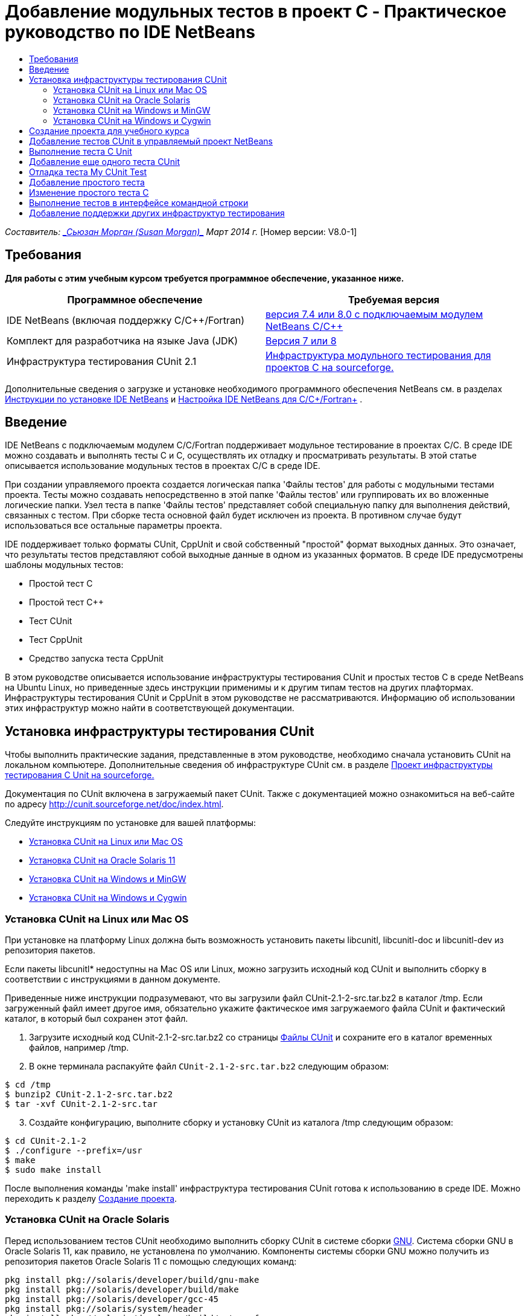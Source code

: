 // 
//     Licensed to the Apache Software Foundation (ASF) under one
//     or more contributor license agreements.  See the NOTICE file
//     distributed with this work for additional information
//     regarding copyright ownership.  The ASF licenses this file
//     to you under the Apache License, Version 2.0 (the
//     "License"); you may not use this file except in compliance
//     with the License.  You may obtain a copy of the License at
// 
//       http://www.apache.org/licenses/LICENSE-2.0
// 
//     Unless required by applicable law or agreed to in writing,
//     software distributed under the License is distributed on an
//     "AS IS" BASIS, WITHOUT WARRANTIES OR CONDITIONS OF ANY
//     KIND, either express or implied.  See the License for the
//     specific language governing permissions and limitations
//     under the License.
//

= Добавление модульных тестов в проект C - Практическое руководство по IDE NetBeans
:jbake-type: tutorial
:jbake-tags: tutorials 
:markup-in-source: verbatim,quotes,macros
:jbake-status: published
:icons: font
:syntax: true
:source-highlighter: pygments
:toc: left
:toc-title:
:description: Добавление модульных тестов в проект C - Практическое руководство по IDE NetBeans - Apache NetBeans
:keywords: Apache NetBeans, Tutorials, Добавление модульных тестов в проект C - Практическое руководство по IDE NetBeans

_Составитель: link:mailto:susanm@netbeans.org[+_Сьюзан Морган (Susan Morgan)_+] 
Март 2014 г._ [Номер версии: V8.0-1]



== Требования

*Для работы с этим учебным курсом требуется программное обеспечение, указанное ниже.*

|===
|Программное обеспечение |Требуемая версия 

|IDE NetBeans (включая поддержку C/C++/Fortran) |link:https://netbeans.org/downloads/index.html[+версия 7.4 или 8.0 с подключаемым модулем NetBeans C/C+++] 

|Комплект для разработчика на языке Java (JDK) |link:http://www.oracle.com/technetwork/java/javase/downloads/index.html[+Версия 7 или 8+] 

|Инфраструктура тестирования CUnit 2.1 |link:http://sourceforge.net/projects/cunit/[+Инфраструктура модульного тестирования для проектов C на sourceforge.+] 
|===


Дополнительные сведения о загрузке и установке необходимого программного обеспечения NetBeans см. в разделах link:../../../community/releases/80/install.html[+Инструкции по установке IDE NetBeans+] и link:../../../community/releases/80/cpp-setup-instructions.html[+Настройка IDE NetBeans для C/C++/Fortran+]
.


== Введение

IDE NetBeans c подключаемым модулем C/C++/Fortran поддерживает модульное тестирование в проектах C/C++. В среде IDE можно создавать и выполнять тесты C и C++, осуществлять их отладку и просматривать результаты. В этой статье описывается использование модульных тестов в проектах C/C++ в среде IDE.

При создании управляемого проекта создается логическая папка 'Файлы тестов' для работы с модульными тестами проекта. Тесты можно создавать непосредственно в этой папке 'Файлы тестов' или группировать их во вложенные логические папки. Узел теста в папке 'Файлы тестов' представляет собой специальную папку для выполнения действий, связанных с тестом. При сборке теста основной файл будет исключен из проекта. В противном случае будут использоваться все остальные параметры проекта.

IDE поддерживает только форматы CUnit, CppUnit и свой собственный "простой" формат выходных данных. Это означает, что результаты тестов представляют собой выходные данные в одном из указанных форматов. В среде IDE предусмотрены шаблоны модульных тестов:

* Простой тест C
* Простой тест C++
* Тест CUnit
* Тест CppUnit
* Средство запуска теста CppUnit

В этом руководстве описывается использование инфраструктуры тестирования CUnit и простых тестов C в среде NetBeans на Ubuntu Linux, но приведенные здесь инструкции применимы и к другим типам тестов на других плафтормах. Инфраструктуры тестирования CUnit и CppUnit в этом руководстве не рассматриваются. Информацию об использовании этих инфраструктур можно найти в соответствующей документации.


== Установка инфраструктуры тестирования CUnit

Чтобы выполнить практические задания, представленные в этом руководстве, необходимо сначала установить CUnit на локальном компьютере. Дополнительные сведения об инфраструктуре CUnit см. в разделе link:http://sourceforge.net/projects/cunit/[+Проект инфраструктуры тестирования C Unit на sourceforge.+]

Документация по CUnit включена в загружаемый пакет CUnit. Также с документацией можно ознакомиться на веб-сайте по адресу link:http://cunit.sourceforge.net/doc/index.html[+http://cunit.sourceforge.net/doc/index.html+].

Следуйте инструкциям по установке для вашей платформы:

* <<linux,Установка CUnit на Linux или Mac OS>>
* <<solaris,Установка CUnit на Oracle Solaris 11>>
* <<mingw,Установка CUnit на Windows и MinGW>>
* <<cygwin,Установка CUnit на Windows и Cygwin>>


=== Установка CUnit на Linux или Mac OS

При установке на платформу Linux должна быть возможность установить пакеты libcunitl, libcunitl-doc и libcunitl-dev из репозитория пакетов.

Если пакеты libcunitl* недоступны на Mac OS или Linux, можно загрузить исходный код CUnit и выполнить сборку в соответствии с инструкциями в данном документе.

Приведенные ниже инструкции подразумевают, что вы загрузили файл CUnit-2.1-2-src.tar.bz2 в каталог /tmp. Если загруженный файл имеет другое имя, обязательно укажите фактическое имя загружаемого файла CUnit и фактический каталог, в который был сохранен этот файл.

1. Загрузите исходный код CUnit-2.1-2-src.tar.bz2 со страницы link:http://sourceforge.net/projects/cunit/files[+Файлы CUnit+] и сохраните его в каталог временных файлов, например /tmp.
2. В окне терминала распакуйте файл  ``CUnit-2.1-2-src.tar.bz2``  следующим образом:

[source,shell]
----

$ cd /tmp
$ bunzip2 CUnit-2.1-2-src.tar.bz2
$ tar -xvf CUnit-2.1-2-src.tar
----

[start=3]
. Создайте конфигурацию, выполните сборку и установку CUnit из каталога /tmp следующим образом:

[source,shell]
----

$ cd CUnit-2.1-2
$ ./configure --prefix=/usr
$ make
$ sudo make install
----

После выполнения команды 'make install' инфраструктура тестирования CUnit готова к использованию в среде IDE. Мoжно переходить к разделу <<project,Создание проекта>>.


[[solaris]]
=== Установка CUnit на Oracle Solaris

Перед использованием тестов CUnit необходимо выполнить сборку CUnit в системе сборки link:http://en.wikipedia.org/wiki/GNU_build_system[+GNU+]. Система сборки GNU в Oracle Solaris 11, как правило, не установлена по умолчанию. Компоненты системы сборки GNU можно получить из репозитория пакетов Oracle Solaris 11 с помощью следующих команд:


[source,java,subs="{markup-in-source}"]
----

pkg install pkg://solaris/developer/build/gnu-make
pkg install pkg://solaris/developer/build/make
pkg install pkg://solaris/developer/gcc-45
pkg install pkg://solaris/system/header
pkg install pkg://solaris/developer/build/autoconf
pkg install pkg://solaris/developer/build/automake-110
----

Приведенные ниже инструкции подразумевают, что вы загрузили файл CUnit-2.1-2-src.tar.bz2 в каталог /tmp. Если загруженный файл имеет другое имя, обязательно укажите фактическое имя загружаемого файла CUnit и фактический каталог, в который был сохранен этот файл.

1. Загрузите исходный код CUnit-2.1-2-src.tar.bz2 со страницы link:http://sourceforge.net/projects/cunit/files[+Файлы CUnit+] и сохраните его в каталог временных файлов, например /tmp.
2. В окне терминала распакуйте файл  ``CUnit-2.1-2-src.tar.bz2``  следующим образом:

[source,shell]
----

$ cd /tmp
$ bunzip2 CUnit-2.1-2-src.tar.bz2
$ tar -xvf CUnit-2.1-2-src.tar
----

[start=3]
. Создайте конфигурацию, выполните сборку и установку CUnit из каталога /tmp следующим образом:

[source,shell]
----

$ cd CUnit-2.1-2
$ ./configure --prefix=/usr
$ make
$ make install
----

После выполнения команды 'make install' инфраструктура тестирования CUnit готова к использованию в среде IDE. Мoжно переходить к разделу <<project,Создание проекта>>.


=== Установка CUnit на Windows и MinGW

Приведенные ниже инструкции подразумевают, что вы загрузили файл CUnit-2.1-2-src.tar.bz2 в каталог C:/distr. Если загруженный файл имеет другое имя, обязательно укажите фактическое имя загружаемого файла CUnit и фактический каталог, в который был сохранен этот файл.

1. Загрузите исходный код CUnit-2.1-2-src.tar.bz2 со страницы link:http://sourceforge.net/projects/cunit/files[+Файлы CUnit+] и сохраните его в каталог временных файлов, например C:/distr.
2. Запустите оболочку MinGW в Windows (выберите Пуск > Все программы > MinGW > MinGW Shell).
3. В окне MinGW Shell распакуйте файл  ``CUnit-2.1-2-src.tar.bz2``  следующим образом:

[source,shell]
----

$ cd c:/distr
$ bunzip2.exe CUnit-2.1-2-src.tar.bz2
$ tar xvf CUnit-2.1-2-src.tar
$ cd ./CUnit-2.1-2
----

[start=4]
. Найдите путь Unix к MinGW с помощью команды mount.

[source,shell]
----

$ mount
----
Результат будет выглядеть примерно так:

[source,java,subs="{markup-in-source}"]
----

C:\Users\username\AppData\Local\Temp on /tmp type user (binmode,noumount)
C:\MinGW\msys\1.0 on /usr type user (binmode,noumount)
C:\MinGW\msys\1.0 on / type user (binmode,noumount)
*C:\MinGW on /mingw type user (binmode)*
----
В последней строке, выделенной полужирным шрифтом, показан путь Unix: /mingw. Система может выдать и другой результат. Запишите этот путь, так как его потребуется указать в следующей команде.

[start=5]
. Создайте конфигурацию Makefile с помощью следующей команды. 
Если оболочка MinGW расположена на пути, отличном от /mingw, обязательно укажите соответствующее местосположение MinGW в Unix с помощью параметра --prefix=.

[source,shell]
----

$ ./configure --prefix=/mingw
_(lots of output about checking and configuring)
..._
config.status: executing depfiles commands
config.status: executing libtool commands

----

[start=6]
. Выполните сборку библиотеки для CUnit:

[source,shell]
----

$ make
make all-recursive
make[1]: Entering directory 'c/distr/CUnit-2.1-2'
Making all in CUnit
...
_(lots of other output)_
make[1]: Leaving directory 'c/distr/CUnit-2.1-2'
$
----

[start=7]
. Установите библиотеку CUnit в каталоги C:/MinGW/include/CUnit, C:/MinGW/share/CUnit и C:/MinGW/doc/CUnit с помощью команды make install:

[source,shell]
----

$ make install
Making install in CUnit
make[1]: Entering directory 'c/distr/CUnit-2.1-2/CUnit'
Making install in Sources
make[1]: Entering directory 'c/distr/CUnit-2.1-2/Cunit/Sources'
...
 _(lots of other output)_
make[1]: Leaving directory 'c/distr/CUnit-2.1-2'
$
----

[start=8]
. Если вы используете версию Java 7 Update 21, 25 или 40, необходимо применить временное решение link:https://netbeans.org/bugzilla/show_bug.cgi?id=236867[+проблемы 236867+], чтобы использовать CUnit для выполнения заданий этого практического руководства.

1. Перейдите в раздел Сервис > Параметры > C/C++ > Средства сборки и выберите набор средств MinGW.
2. Измените запись комынды make на make.exe без указания полного пути.
3. Выйдите из среды IDE.
4. В Windows 7 или более поздних версиях введите *var* в поле поиска в меню 'Пуск' для быстрого поиска ссылки 'Изменит системные переменные среды'.
5. Перейдите на вкладку 'Дополнительно' и щелкните 'Переменные среды'.
6. На панели 'Системные переменные' в диалоговом окне 'Переменные среды' нажмите 'Создать'.
7. В поле 'Имя переменной' введите MAKE, а в поле 'Значение переменной' - make.exe.
8. Нажмите кнопку OK в каждом диалоговом окне, чтобы сохранить изменения.
9. Запустите IDE и перейдите к следующему разделу.

После выполнения команды make install инфраструктура CUnit готова к использованию в среде IDE. Мoжно переходить к разделу <<project,Создание проекта>>.


=== Установка CUnit на Windows и Cygwin

В Cygwin для установки CUnit можно использовать стандартный установщик Cygwin, setup-x86.exe или setup-x86_64.exe, который можно загрузить на веб-сайте http://cygwin.com/install.html. Пакет CUnit находится в категории 'Библиотеки', и его можно установить точно так же, как и другие пакеты.

Проверьте правильность используемой версии. Если вы работаете в 64-разрядной версии IDE NetBeans, необходимо использовать 64-разрядную версию Cygwin и CUnit.

Если среда Cygwin еще не установлена, воспользуйтесь общими инструкциями по установке Cygwin в разделе link:../../../community/releases/80/cpp-setup-instructions.html#cygwin[+ Настройка NetBeans IDE для C/C++/Fortran+]. Чтобы установить CUnit, можно выбрать соответствующий файл в категории 'Библиотеки' в программе установки.


== Создание проекта для учебного курса

Чтобы изучить компоненты модульных тестов, необходимо сначала создать новое приложение C:

1. Выберите команду "Файл" > "Новый проект".
2. В мастере создания проектов выберите 'C/C++', а затем 'Приложение C/C++'.
3. В диалоговом окне 'Создание приложения C/C++' выберите 'Создать основной файл', затем выберите язык C. Оставьте все остальные настройки по умолчанию без изменения.

image::images/c-unit-new-project.png[]

[start=4]
. Нажмите 'Готово'. В результате будет создан проект Cpp_Application__x_.

[start=5]
. В окне 'Проекты' откройте папку 'Исходные файлы' и дважды щелкните файл `main.c`, чтобы открыть его в редакторе. Содержимое файла будет выглядеть примерно так, как показано на рисунке:

image::images/c-unit-mainc-initial.png[]

[start=6]
. Чтобы дать программе задачу, замените код в файле `main.c` на следующий код. В результате получится простая программа вычисления факториала:

[source,c]
----

#include <stdio.h>
#include <stdlib.h>

long factorial(int arg) {
    long result = 1;
    int i;
    for (i = 2; i <= arg; ++i) {
        result *= i;
     }
    return result;
}

int main(int argc, char** argv) {
    printf("Type an integer and press Enter to calculate the integer's factorial: \n");
    int arg;
    fflush(stdout);
    scanf("%d", &amp;arg);
    
    printf("factorial(%d) = %ld\n", arg, factorial(arg));

    return (EXIT_SUCCESS);
}
 
----

После редактирования файл принимает следующий вид:

image::images/c-unit-mainc-edited.png[]

[start=7]
. Сохраните файл нажатием клавиш Ctrl+S.

[start=8]
. Выполните сборку и запуск проекта, чтобы проверить его работоспособность. Для этого нажмите кнопку 'Выполнить' на панели инструментов IDE.
Если в качестве целого числа указать 8, должен получиться следующий результат:

image::images/c-unit-output-factorial.png[]

На некоторых платформах может потребоваться двукратное нажатие на клавишу Enter.


== Добавление тестов CUnit в управляемый проект NetBeans

В процессе разработки приложения полезно добавить модульные тесты.

Каждый тест должен содержать функцию `main` и создавать один исполняемый файл.

1. В окне 'Проекты' дважды щелкните исходный файл `main.c` и выберите Создать тест > Создать тест CUnit.

image::images/c-unit-create-test.png[]

Открывается мастер создания тестов.


[start=2]
. В окне 'Выбор элементов' установите флажок напротив функции `main`. В результате будут выбраны все функции в файле `main`. В нашей программе есть только одна функция - `factorial()`.

[start=3]
. Нажмите 'Далее'.

[start=4]
. Оставьте заданное по умолчанию имя New CUnit Test без изменения и нажмите 'Готово'.

В структуре папки 'Файлы тестов' появляется новый узел New CUnit Test.

Папка New CUnit Test содержит следующие шаблоны файлов для теста. В эту папку можно добавлять новые файлы тем же способом, каким вы добавляете исходные файлы в проект - с помощью команды в контекстном меню папки.

[start=5]
. Разверните структуру папки New CUnit Test. В этой структуре должен присутствовать файл `newcunittest.c`. Откройте этот файл в редакторе.

[start=6]
. В файле `newcunittest.c` обратите внимание на оператор `#include "CUnit/Basic.h"`, предназначенный для обращения к библиотеке CUnit. Файл `newcunittest.c` содержит автоматически генерируемую тестовую функцию `testFactorial` для функции `factorial()` в основном файле `main.c`.

image::images/c-unit-includes.png[]

Если среда IDE не обнаружила файл `CUnit/Basic.h`, можно изменить путь include, чтобы он указывал на правильное местоположение. Например, если библиотека CUnit установлена в Windows в каталог `C:\Tools\CUnit-2.1-2`, необходимо изменить путь на следующий: 

`#include <C:\Tools\CUnit-2.1-2\CUnit\Headers\Basic.h>`

Созданный тест является заглушкой, которую следует отредактировать для создания более функциональных тестов, но этот тест может успешно выполняться и без редактирования.


== Выполнение теста C Unit

В среде IDE предусмотрено несколько способов выполнения тестов. Для запуска тестов можно щелкнуть правой кнопкой мыши узел проекта, папку 'Файлы теста или вложенную папку теста и выбрать Тест. Также можно выбрать команду Выполнить > Тестировать проект в строке меню или нажать сочетание клавиш Alt+F6.

1. Запустите тест, щелкнув правой кнопкой мыши папку New CUnit Test и выбрав 'Тест'.

В среде IDE открывается окно 'Результаты теста, в котором должны отображаться выходные данные, сходные с показанными ниже. Эти данные указывают на то, что тест не пройден.

Если окно 'Результаты теста' не отображается, откройте его самостоятельно. Для этого выберите Окно > Средства IDE > Результаты теста или нажмите сочетание клавиш Alt+Shift+R.

image::images/c-unit-run-test-orig.png[]

[start=2]
. Окно 'Результаты теста разделено на две части. 
В правой части отображаются консольные выходные данные тестов. В левой части отображается сводная информация о пройденных и непройденных тестах, а также описание непройденных тестов.

[start=3]
. В окне 'Результаты теста дважды щелкните узел `testFactorial caused an ERROR` для перехода к функции `testFactorial` в редакторе исходного кода. 
Очевидно, что эта функция сама по себе ничего не проверяет, а только подтверждает, что модульный тест не пройден, задавая параметр CU_ASSERT(0). Значение условия равно 0, что эквивалентно значению FALSE, поэтому инфраструктура CUnit интерпретирует это значение как неуспешный результат теста.

[start=4]
. Измените строку CU_ASSERT(0) на CU_ASSERT(1) и сохраните файл (Ctrl+S).

[start=5]
. Запустите тест повторно, щелкнув правой кнопкой мыши папку New CUnit Test и выбрав 'Тест'.
В окне 'Результаты теста выводятся данные, указывающие на то, что тест пройден.

image::images/c-unit-run-test-pass.png[]


== Добавление еще одного теста CUnit

1. Создайте общий шаблон теста CUnit. Для этого щелкните правой кнопкой мыши папку 'Файлы тестов' и выберите 'Создать тест CUnit'.

image::images/c-unit-new-cunit-test.png[]

[start=2]
. Назовите тест My CUnit Test (имя файла должно иметь вид `mycunittest`) и нажмите 'Готово'.

image::images/c-unit-create-mycunittest.png[]

[start=3]
. Создается новая папка теста My CUnit Test. Эта папка содержит файл `mycunittest.c`, который открывается в редакторе.

[start=4]
. Изучите файл теста `mycunittest.c`. Этот файл содержит два теста. Тест с именем test1 будет пройден, поскольку имеет значение TRUE, а тест с именем test2 завершится с ошибкой, поскольку имеет значение FALSE (2*2 не равно 5).

[source,java,subs="{markup-in-source}"]
----

void test1()
{
CU_ASSERT(2*2 == 4);
}
void test2()
{
CU_ASSERT(2*2 == 5);
}    
----

[start=5]
. Выполните тест так же, как предыдущий. Отобразится следующий результат:

image::images/c-unit-run-mytest1.png[]

[start=6]
. Выполните все тесты. Для этого в главном меню IDE выберите Запуск > Тестировать проект (Cpp_Application__x_). Будут выполнены оба набора тестов, и результаты их выполнения (успешные и неуспешные) отобразятся в окне 'Результаты теста'.

[start=7]
. Наведите указатель мыши на непройденный тест, чтобы просмотреть сведения об ошибке.

image::images/c-unit-test-fail-annotation.png[]

[start=8]
. С помощью кнопок в левой части окна 'Результаты теста' можно показать или скрыть пройденные или непройденные тесты.


== Отладка теста My CUnit Test

Отладка тестов осуществляется так же, как и отладка исходных файлов проекта. Процесс отладки описан в link:https://netbeans.org/kb/docs/cnd/debugging.html[+Практическом руководстве по отладке проектов C/C+++].

1. В окне 'Проекты' щелкните правой кнопкой мыши папку My CUnit Test и выберите 'Шаг с заходом в тест'.

Также можно запустить отладчик. Для этого щелкните тест правой кнопкой мыши в окне 'Результаты теста' и выберите 'Отладка'.


Отображается панель инструментов отладчика.

[start=2]
. Нажмите кнопку 'Шаг с заходом' для пошагового выполнения программы. При каждом нажатии этой кнопки выполняется один оператор.

image::images/c-unit-debug-icons.png[]

[start=3]
. Откройте окно 'Стек вызовов' (Окно > Отладка > Стек вызовов), чтобы просматривать вызовы функций во время пошагового выполнения теста.


== Добавление простого тeста

Простые тесты C используют собственную простую инфраструктуру тестирования IDE. Для использования простых тестов не требуется загружать отдельную инфраструктуру тестирования.

1. В окне 'Проекты' щелкните правой кнопкой мыши исходный файл  ``main.c``  и выберите Создать тест > Создать простой тест C.

image::images/c-unit-mainc-new-simple-test.png[]

[start=2]
. В окне 'Выбор элементов' мастера создания тестов установите флажок напротив функции  ``main``  и нажмите 'Далее'.

image::images/c-unit-mainc-new-simple-test-select.png[]

[start=3]
. В полях 'Имя' и 'Местоположение' оставьте заданное по умолчанию имя New C Simple Test и нажмите 'Готово'.

В структуре папки 'Файлы тестов' появляется новый узел New C Simple Test.


[start=4]
. Разверните структуру папки New C Simple. Эта папка должна содержать файл `newsimpletest.c`. Откройте этот файл в редакторе исходного кода.

image::images/c-unit-mainc-new-simple-test-folder.png[]

[start=5]
. Аналогично тесту CUnit файл `newsimpletest.c` содержит автоматически генерируемую тестовую функцию `testFactorial` для функции `factorial()` основного файла `main.c`.

image::images/c-unit-mainc-new-simple-test-code.png[]

Оператор  ``if``  должен проверять условие. Если условие имеет значение true, тест считается непройденным. Маркер  ``%%TEST_FAILED%%``  инициирует отображение графического обозначения неуспешного выполнения тестов в окне 'Результаты теста'. Оператор  ``if``  в созданном тесте задает для условия значение true (1), поэтому при запуске этого теста без предварительного редактирования он всегда будет неуспешным.

Другие маркеры в функции  ``main`` , такие как  ``%%TEST_STARTED%%``  и  ``%%TEST_FINISHED%%``  упрощают чтение выходных данных в командной строке при выполнении тестов.

Параметр  ``time=0``  используется для добавления в тест измерения времени.

Параметр  ``message``  позволяет выводить сообщение о неуспешном результате теста.


[start=6]
. Выполните тест. В окне 'Результаты теста' должен отобразиться неуспешный результат.

Теперь необходимо отредактировать файл теста, чтобы посмотреть успешное выполнение тестов.


== Изменение простого теста C

1. Скопируйте и вставьте новую функцию под функцией `testFactorial`. 
Новая функция имеет вид:

[source,java,subs="{markup-in-source}"]
----

void testNew() {
    int arg = 8;
    long result = factorial(arg);
    if(result != 40320) {
        printf("%%TEST_FAILED%% time=0 testname=testNew (newsimpletest) message=Error calculating %d factorial.\n", arg);
    }
}
----

Функцию `main` также необходимо изменить, чтобы она могла вызывать новую тестовую функцию.


[start=2]
. Скопируйте следующие строки в функции `main`:

[source,java,subs="{markup-in-source}"]
----

printf("%%TEST_STARTED%%  testFactorial (newsimpletest)\n");
    testFactorial();
    printf("%%TEST_FINISHED%% time=0 testFactorial (newsimpletest)\n");
    
----

[start=3]
. Вставьте скопированные строки сразу под исходными и измените в скопированных строках имя `testFactorial` на `testNew`. Во всем файле необходимо изменить три вхождения. 
Готовый файл `newsimpletest.c` выглядит следующим образом:

[source,c]
----

#include <stdio.h>
#include <stdlib.h>

/*
 * Simple C Test Suite
 */

long factorial(int arg);

void testFactorial() {
    int arg;
    long result = factorial(arg);
    if(1 /*check result*/) {
        printf("%%TEST_FAILED%% time=0 testname=testFactorial (newsimpletest) message=When value is 1 this statement is executed.\n");
    }
}


void testNew() {
    int arg = 8;
    long result = factorial(arg);
    if(result != 40320) {
        printf("%%TEST_FAILED%% time=0 testname=testNew (newsimpletest) message=Error calculating %d factorial.\n", arg);
    }
}


int main(int argc, char** argv) {
    printf("%%SUITE_STARTING%% newsimpletest\n");
    printf("%%SUITE_STARTED%%\n");

    printf("%%TEST_STARTED%%  testFactorial (newsimpletest)\n");
    testFactorial();
    printf("%%TEST_FINISHED%% time=0 testFactorial (newsimpletest)\n");

    printf("%%TEST_STARTED%%  testNew (newsimpletest)\n");
    testNew();
    printf("%%TEST_FINISHED%% time=0 testNew (newsimpletest)\n");

    printf("%%SUITE_FINISHED%% time=0\n");

    return (EXIT_SUCCESS);
}


----

[start=4]
. В окне 'Проекты' запустите тест, щелкнув правой кнопкой мыши папку New C Simple Test и выбрав 'Тест'. 
В окне 'Результаты теста' должны отобразиться следующие данные:

image::images/c-unit-simpletest-results.png[]

Если вы не уверены, что тест testNew пройден, нажмите значок в виде зеленой галочки в левой части окна 'Результаты теста', чтобы просмотреть все пройденные тесты.

Маркер %%TEST_FAILED%% инициирует отображение неуспешного результата теста в окне 'Результаты теста'. Оператор if должен проверять условие. Если это условие не имеет значения true, результат теста будет неуспешным.

Маркер %%SUITE_STARTING%% и другие подобные маркеры не выводятся в окне результатов в среде IDE. Эти маркеры используются для консольного вывода.


== Выполнение тестов в интерфейсе командной строки

Тесты можно создавать в командной строке за пределами IDE с помощью команды `make build-tests` и выполнять с помощью команды `make test`. Если проект находится в каталоге ~/NetBeansProjects/Cpp_Application__x_ в системе Linux, сборка и выполнение тестов будут выполняться, как показано ниже.

1. Откройте окно терминала в IDE (выберите Окно > Результаты и нажмите кнопку 'Терминал' в левой части окна 'Результаты'). В рабочем каталоге текущего проекта откроется окно терминала.
2. В окне терминала введите команды, выделенные полужирным шрифтом:

[source,java,subs="{markup-in-source}"]
----

 *make test*
----

Результаты сборки и выполнения теста должны выглядеть примерно так. Примечание. Некоторые результаты команды `make` удалены.


[source,java,subs="{markup-in-source}"]
----

"make" -f nbproject/Makefile-Debug.mk QMAKE= SUBPROJECTS= .build-conf
make[1]: Entering directory `/home/tester/NetBeansProjects/CppApplication_1'
"make"  -f nbproject/Makefile-Debug.mk dist/Debug/GNU-Linux-x86/cppapplication_1
make[2]: Entering directory `/home/tester/NetBeansProjects/CppApplication_1'
make[2]: `dist/Debug/GNU-Linux-x86/cppapplication_1' is up to date.
...

     CUnit - A Unit testing framework for C - Version 2.1-2
     http://cunit.sourceforge.net/


Suite: mycunittest
  Test: test1 ... passed
  Test: test2 ... FAILED
    1. tests/mycunittest.c:33  - 2*2 == 5
  Test: test3 ... passed

--Run Summary: Type      Total     Ran  Passed  Failed
               suites        1       1     n/a       0
               tests         3       3       2       1
               asserts       3       3       2       1
%SUITE_STARTING% newsimpletest
%SUITE_STARTED%
%TEST_STARTED%  testFactorial (newsimpletest)
%TEST_FAILED% time=0 testname=testFactorial (newsimpletest) message=error message sample
%TEST_FINISHED% time=0 testFactorial (newsimpletest)
%SUITE_FINISHED% time=0


     CUnit - A Unit testing framework for C - Version 2.1-2
     http://cunit.sourceforge.net/


Suite: newcunittest
  Test: testFactorial ... passed

--Run Summary: Type      Total     Ran  Passed  Failed
               suites        1       1     n/a       0
               tests         1       1       1       0
               asserts       1       1       1       0
make[1]: Leaving directory `/home/tester/NetBeansProjects/CppApplication_1'

    
----


== Добавление поддержки других инфраструктур тестирования

Чтобы добавить поддержку предпочтительной инфраструктуры тестирования C/C++, необходимо создать модуль NetBeans. См. документ для разработчиков NetBeans, link:http://wiki.netbeans.org/CND69UnitTestsPluginTutotial[+Руководство по созданию подключаемого модуля тестирования C/C+++] в статье о NetBeans.

link:mailto:users@cnd.netbeans.org?subject=Feedback:%20Adding%20Unit%20Tests%20to%20a%20C/C++%20Project%20-%20NetBeans%20IDE%207.4%20Tutorial[+Отправить отзыв по этому учебному курсу+]


